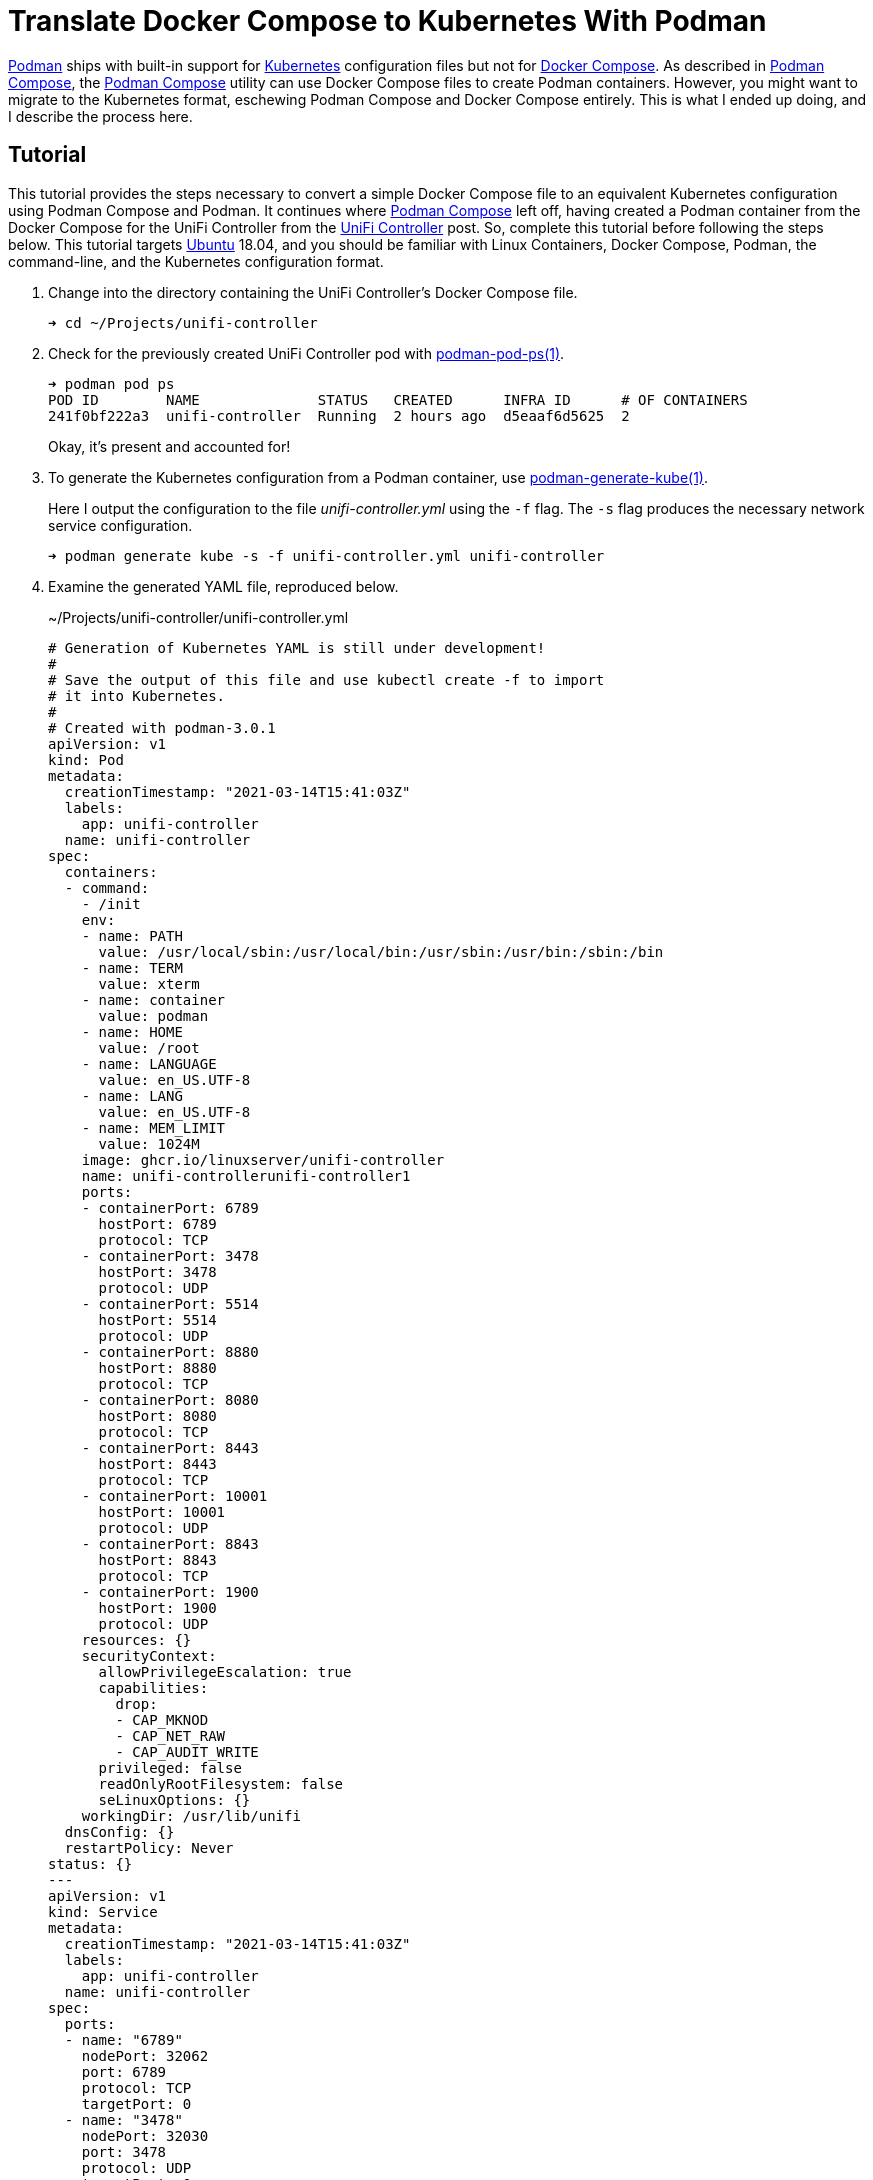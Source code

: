 = Translate Docker Compose to Kubernetes With Podman
:page-layout:
:page-category: Virtualization
:page-tags: [containers, Docker, Docker-Compose, Kubernetes, Linux, Podman, podman-compose, Ubuntu]
:Docker: https://www.docker.com/[Docker]
:Docker-Compose: https://docs.docker.com/compose/[Docker Compose]
:docker-unifi-controller: https://github.com/linuxserver/docker-unifi-controller[docker-unifi-controller]
:Kubernetes: https://kubernetes.io/[Kubernetes]
:LinuxServer-io: https://www.linuxserver.io/[LinuxServer.io]
:Podman: https://podman.io/[Podman]
:Podman-Compose: https://github.com/containers/podman-compose[Podman Compose]
:podman-generate-kube: https://docs.podman.io/en/latest/markdown/podman-generate-kube.1.html[podman-generate-kube(1)]
:podman-play-kube: https://docs.podman.io/en/latest/markdown/podman-play-kube.1.html[podman-play-kube(1)]
:podman-pod-ps: https://docs.podman.io/en/latest/markdown/podman-pod-ps.1.html[podman-pod-ps(1)]
:systemd: https://systemd.io/[systemd]
:Ubuntu: https://ubuntu.com/[Ubuntu]

{Podman} ships with built-in support for {Kubernetes} configuration files but not for {Docker-Compose}.
As described in <<podman-compose#,Podman Compose>>, the {Podman-Compose} utility can use Docker Compose files to create Podman containers.
However, you might want to migrate to the Kubernetes format, eschewing Podman Compose and Docker Compose entirely.
This is what I ended up doing, and I describe the process here.

== Tutorial

This tutorial provides the steps necessary to convert a simple Docker Compose file to an equivalent Kubernetes configuration using Podman Compose and Podman.
It continues where <<podman-compose#,Podman Compose>> left off, having created a Podman container from the Docker Compose for the UniFi Controller from the <<unifi-controller#,UniFi Controller>> post.
So, complete this tutorial before following the steps below.
This tutorial targets {Ubuntu} 18.04, and you should be familiar with Linux Containers, Docker Compose, Podman, the command-line, and the Kubernetes configuration format.

. Change into the directory containing the UniFi Controller's Docker Compose file.
+
[,sh]
----
➜ cd ~/Projects/unifi-controller
----

. Check for the previously created UniFi Controller pod with {podman-pod-ps}.
+
--
[,sh]
----
➜ podman pod ps
POD ID        NAME              STATUS   CREATED      INFRA ID      # OF CONTAINERS
241f0bf222a3  unifi-controller  Running  2 hours ago  d5eaaf6d5625  2
----

Okay, it's present and accounted for!
--

. To generate the Kubernetes configuration from a Podman container, use {podman-generate-kube}.
+
--
Here I output the configuration to the file _unifi-controller.yml_ using the `-f` flag.
The `-s` flag produces the necessary network service configuration.

[,sh]
----
➜ podman generate kube -s -f unifi-controller.yml unifi-controller
----
--

. Examine the generated YAML file, reproduced below.
+
--
[source,yaml]
.~/Projects/unifi-controller/unifi-controller.yml
----
# Generation of Kubernetes YAML is still under development!
#
# Save the output of this file and use kubectl create -f to import
# it into Kubernetes.
#
# Created with podman-3.0.1
apiVersion: v1
kind: Pod
metadata:
  creationTimestamp: "2021-03-14T15:41:03Z"
  labels:
    app: unifi-controller
  name: unifi-controller
spec:
  containers:
  - command:
    - /init
    env:
    - name: PATH
      value: /usr/local/sbin:/usr/local/bin:/usr/sbin:/usr/bin:/sbin:/bin
    - name: TERM
      value: xterm
    - name: container
      value: podman
    - name: HOME
      value: /root
    - name: LANGUAGE
      value: en_US.UTF-8
    - name: LANG
      value: en_US.UTF-8
    - name: MEM_LIMIT
      value: 1024M
    image: ghcr.io/linuxserver/unifi-controller
    name: unifi-controllerunifi-controller1
    ports:
    - containerPort: 6789
      hostPort: 6789
      protocol: TCP
    - containerPort: 3478
      hostPort: 3478
      protocol: UDP
    - containerPort: 5514
      hostPort: 5514
      protocol: UDP
    - containerPort: 8880
      hostPort: 8880
      protocol: TCP
    - containerPort: 8080
      hostPort: 8080
      protocol: TCP
    - containerPort: 8443
      hostPort: 8443
      protocol: TCP
    - containerPort: 10001
      hostPort: 10001
      protocol: UDP
    - containerPort: 8843
      hostPort: 8843
      protocol: TCP
    - containerPort: 1900
      hostPort: 1900
      protocol: UDP
    resources: {}
    securityContext:
      allowPrivilegeEscalation: true
      capabilities:
        drop:
        - CAP_MKNOD
        - CAP_NET_RAW
        - CAP_AUDIT_WRITE
      privileged: false
      readOnlyRootFilesystem: false
      seLinuxOptions: {}
    workingDir: /usr/lib/unifi
  dnsConfig: {}
  restartPolicy: Never
status: {}
---
apiVersion: v1
kind: Service
metadata:
  creationTimestamp: "2021-03-14T15:41:03Z"
  labels:
    app: unifi-controller
  name: unifi-controller
spec:
  ports:
  - name: "6789"
    nodePort: 32062
    port: 6789
    protocol: TCP
    targetPort: 0
  - name: "3478"
    nodePort: 32030
    port: 3478
    protocol: UDP
    targetPort: 0
  - name: "5514"
    nodePort: 30747
    port: 5514
    protocol: UDP
    targetPort: 0
  - name: "8880"
    nodePort: 30295
    port: 8880
    protocol: TCP
    targetPort: 0
  - name: "8080"
    nodePort: 32396
    port: 8080
    protocol: TCP
    targetPort: 0
  - name: "8443"
    nodePort: 32319
    port: 8443
    protocol: TCP
    targetPort: 0
  - name: "10001"
    nodePort: 30786
    port: 10001
    protocol: UDP
    targetPort: 0
  - name: "8843"
    nodePort: 31695
    port: 8843
    protocol: TCP
    targetPort: 0
  - name: "1900"
    nodePort: 31076
    port: 1900
    protocol: UDP
    targetPort: 0
  selector:
    app: unifi-controller
  type: NodePort
status:
  loadBalancer: {}
----

This generated file warrants some additional attention.
Most importantly, the generated Kubernetes configuration is conspicuously lacking any volumes.
--

. Add a section for an associated named volume that will hold the persistent data.
+
--
In the Docker Compose file, a volume was created like so.

[source,yaml]
----
version: "2.1"
services:
  unifi-controller:
  ...
    volumes:
      - data:/config # <1>
  ...
volumes:
  data: # <2>
----
<1> Associate the _unifi-controller_ with the volume dubbed _data_ which is mounted at `/config` inside the container.
<2> Declare the named volume _data_ which will be created automatically if it doesn't exist.

The way to accomplish the same behavior in the Kubernetes YAML is to use a _Persistent Volume Claim_.
Podman has recently added support for using _Persistent Volume Claims_ to associate Podman containers with named Podman volumes.
See Podman pull request https://github.com/containers/podman/pull/8497[#8497] for details.
This wasn't in the generated YAML because the functionality to generate the corresponding YAML is still outstanding per Podman issue https://github.com/containers/podman/issues/5788[#5788].

For the time being, we'll just have to add this manually.

[source,yaml]
----
spec:
  containers:
  - command:
    - /init
    ...
    volumeMounts: # <1>
      - mountPath: /config
        name: unifi-data
  volumes:
    - name: unifi-data # <2>
      persistentVolumeClaim:
        claimName: unifi-controller-data
----
<1> Mount the volume dubbed _unifi-data_ at `/config` inside the container.
<2> Declare the _Persistent Volume Claim_, _unifi-data_, using the claim name _unifi-controller-data_.
Podman associates the claim name with the name of the Podman named volume to use for this particular pod.

[NOTE]
====
In an attempt to preserve what little sanity remains in my possession in this moment, I named the volume using `-` as the separator.
This is inconsistent with the volume created by Podman Compose which is named _unifi-controller_data_.
Notice that underscore instead of a hyphen at the end?
You might already be using the volume _unifi-controller_data_.
If you want to keep using it with the container created from the Kubernetes YAML, change the claim name accordingly.
====
--

. Optionally, you can remove some of the environment variable cruft in the `env` section.
I reduced this to just the values below.
+
[source,yaml]
----
env:
  - name: container
    value: podman
  - name: MEM_LIMIT
    value: 1024M
----

. If you want to allow automatic updates of the image, add the appropriate label.
+
--
[source,yaml]
----
apiVersion: v1
kind: Pod
metadata:
  creationTimestamp: "2021-03-13T17:21:54Z"
  labels:
    app: unifi-controller
    io.containers.autoupdate: image # <1>
  name: unifi-controller
----
<1> Add the label `io.containers.autoupdate` and set it to `image` to enable automatic updates for the containers herein.

This is a bit of a tease for an upcoming blog post which will describe this in more detail.
You'll need to make sure that Podman's auto-update systemd timer is enabled.
Details forthcoming.
--

. Before starting this pod up, use podman-compose to destroy the existing _unifi-controller_ pod.
+
[,sh]
----
➜ podman-compose down
----

. Provide the generated Kubernetes YAML to {podman-play-kube} to create and launch the pod.
+
[,sh]
----
➜ podman play kube ~/Projects/unifi-controller/unifi-controller.yml
----

. Access the controller's web console at https://127.0.0.1:8443/.

fish::
+
[,sh]
----
➜ open http://127.0.0.1:8443
----

Other shells::
+
[,sh]
----
➜ xdg-open http://127.0.0.1:8443
----

== See Also

I have a https://github.com/jwillikers/unifi-controller[GitHub repository] for this Kubernetes configuration file which you might find helpful.
RedHat has several blog posts related to Podman and Kubernetes YAML including https://developers.redhat.com/blog/2019/01/29/podman-kubernetes-yaml/[Podman can now ease the transition to Kubernetes and CRI-O], https://www.redhat.com/sysadmin/compose-kubernetes-podman[From Docker Compose to Kubernetes with Podman], and https://www.redhat.com/sysadmin/podman-play-kube[The podman play kube command now supports deployments].

== Conclusion

You should now have a better idea of how the Docker Compose format translates to the Kubernetes format plus how to get the conversion started with Podman and Podman Compose.
This also sets the stage for transitioning to using Kubernetes for managing container deployments.
Hopefully you've found this post helpful.
Posts on automatic image updates and setting up a Podman container as a {systemd} service to follow.
